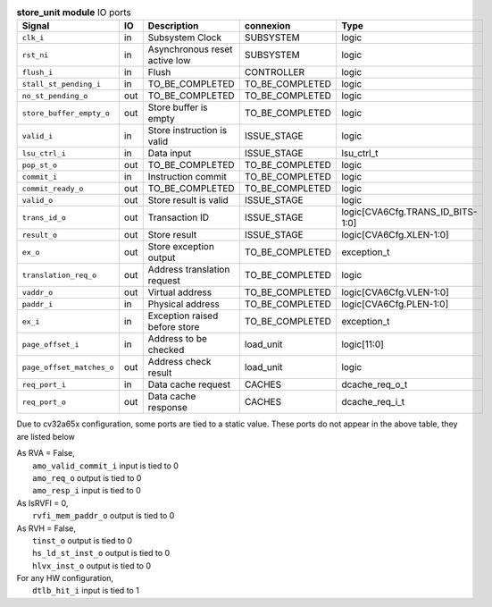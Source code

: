 ..
   Copyright 2024 Thales DIS France SAS
   Licensed under the Solderpad Hardware License, Version 2.1 (the "License");
   you may not use this file except in compliance with the License.
   SPDX-License-Identifier: Apache-2.0 WITH SHL-2.1
   You may obtain a copy of the License at https://solderpad.org/licenses/

   Original Author: Jean-Roch COULON - Thales

.. _CVA6_store_unit_ports:

.. list-table:: **store_unit module** IO ports
   :header-rows: 1

   * - Signal
     - IO
     - Description
     - connexion
     - Type

   * - ``clk_i``
     - in
     - Subsystem Clock
     - SUBSYSTEM
     - logic

   * - ``rst_ni``
     - in
     - Asynchronous reset active low
     - SUBSYSTEM
     - logic

   * - ``flush_i``
     - in
     - Flush
     - CONTROLLER
     - logic

   * - ``stall_st_pending_i``
     - in
     - TO_BE_COMPLETED
     - TO_BE_COMPLETED
     - logic

   * - ``no_st_pending_o``
     - out
     - TO_BE_COMPLETED
     - TO_BE_COMPLETED
     - logic

   * - ``store_buffer_empty_o``
     - out
     - Store buffer is empty
     - TO_BE_COMPLETED
     - logic

   * - ``valid_i``
     - in
     - Store instruction is valid
     - ISSUE_STAGE
     - logic

   * - ``lsu_ctrl_i``
     - in
     - Data input
     - ISSUE_STAGE
     - lsu_ctrl_t

   * - ``pop_st_o``
     - out
     - TO_BE_COMPLETED
     - TO_BE_COMPLETED
     - logic

   * - ``commit_i``
     - in
     - Instruction commit
     - TO_BE_COMPLETED
     - logic

   * - ``commit_ready_o``
     - out
     - TO_BE_COMPLETED
     - TO_BE_COMPLETED
     - logic

   * - ``valid_o``
     - out
     - Store result is valid
     - ISSUE_STAGE
     - logic

   * - ``trans_id_o``
     - out
     - Transaction ID
     - ISSUE_STAGE
     - logic[CVA6Cfg.TRANS_ID_BITS-1:0]

   * - ``result_o``
     - out
     - Store result
     - ISSUE_STAGE
     - logic[CVA6Cfg.XLEN-1:0]

   * - ``ex_o``
     - out
     - Store exception output
     - TO_BE_COMPLETED
     - exception_t

   * - ``translation_req_o``
     - out
     - Address translation request
     - TO_BE_COMPLETED
     - logic

   * - ``vaddr_o``
     - out
     - Virtual address
     - TO_BE_COMPLETED
     - logic[CVA6Cfg.VLEN-1:0]

   * - ``paddr_i``
     - in
     - Physical address
     - TO_BE_COMPLETED
     - logic[CVA6Cfg.PLEN-1:0]

   * - ``ex_i``
     - in
     - Exception raised before store
     - TO_BE_COMPLETED
     - exception_t

   * - ``page_offset_i``
     - in
     - Address to be checked
     - load_unit
     - logic[11:0]

   * - ``page_offset_matches_o``
     - out
     - Address check result
     - load_unit
     - logic

   * - ``req_port_i``
     - in
     - Data cache request
     - CACHES
     - dcache_req_o_t

   * - ``req_port_o``
     - out
     - Data cache response
     - CACHES
     - dcache_req_i_t

Due to cv32a65x configuration, some ports are tied to a static value. These ports do not appear in the above table, they are listed below

| As RVA = False,
|   ``amo_valid_commit_i`` input is tied to 0
|   ``amo_req_o`` output is tied to 0
|   ``amo_resp_i`` input is tied to 0
| As IsRVFI = 0,
|   ``rvfi_mem_paddr_o`` output is tied to 0
| As RVH = False,
|   ``tinst_o`` output is tied to 0
|   ``hs_ld_st_inst_o`` output is tied to 0
|   ``hlvx_inst_o`` output is tied to 0
| For any HW configuration,
|   ``dtlb_hit_i`` input is tied to 1


